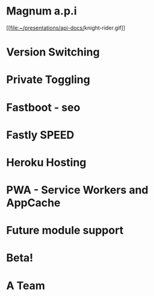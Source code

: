 * Magnum a.p.i
[[[[file:~/presentations/api-docs/]]knight-rider.gif]]
* Version Switching
* Private Toggling
* Fastboot - seo
* Fastly SPEED
* Heroku Hosting
* PWA - Service Workers and AppCache
* Future module support
* Beta!
* A Team
